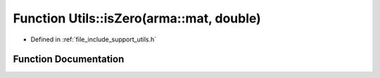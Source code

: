 .. _exhale_function_namespace_utils_1a11aefd04593b7eba9a60fe5a003eccb3:

Function Utils::isZero(arma::mat, double)
=========================================

- Defined in :ref:`file_include_support_utils.h`


Function Documentation
----------------------


.. doxygenfunction:: Utils::isZero(arma::mat, double)
